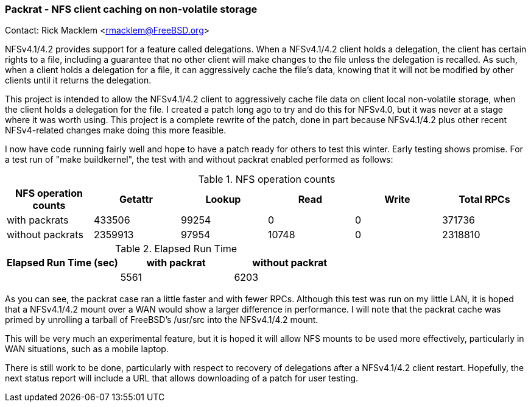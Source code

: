 === Packrat - NFS client caching on non-volatile storage

Contact: Rick Macklem <rmacklem@FreeBSD.org>

NFSv4.1/4.2 provides support for a feature called delegations.
When a NFSv4.1/4.2 client holds a delegation, the client has certain rights to a file, including a guarantee that no other client will make changes to the file unless the delegation is recalled.
As such, when a client holds a delegation for a file, it can aggressively cache the file's data, knowing that it will not be modified by other clients until it returns the delegation.

This project is intended to allow the NFSv4.1/4.2 client to aggressively cache file data on client local non-volatile storage, when the client holds a delegation for the file.
I created a patch long ago to try and do this for NFSv4.0, but it was never at a stage where it was worth using.
This project is a complete rewrite of the patch, done in part because NFSv4.1/4.2 plus other recent NFSv4-related changes make doing this more feasible.

I now have code running fairly well and hope to have a patch ready for others to test this winter.
Early testing shows promise.
For a test run of "make buildkernel", the test with and without packrat enabled performed as follows:

.NFS operation counts
[cols="1,1,1,1,1,1", frame="none", options="header"]
|===
| NFS operation counts
| Getattr
| Lookup
| Read
| Write
| Total RPCs

|with packrats
|433506
|99254
|0
|0
|371736

|without packrats
|2359913
|97954
|10748
|0
|2318810

|===

.Elapsed Run Time
[cols="1,1,1", frame="none", options="header"]
|===
| Elapsed Run Time (sec)
| with packrat
| without packrat

| 
|5561
|6203

|===

As you can see, the packrat case ran a little faster and with fewer RPCs.
Although this test was run on my little LAN, it is hoped that a NFSv4.1/4.2 mount over a WAN would show a larger difference in performance.
I will note that the packrat cache was primed by unrolling a tarball of FreeBSD's [.filename]#/usr/src# into the NFSv4.1/4.2 mount.

This will be very much an experimental feature, but it is hoped it will allow NFS mounts to be used more effectively, particularly in WAN situations, such as a mobile laptop.

There is still work to be done, particularly with respect to recovery of delegations after a NFSv4.1/4.2 client restart.
Hopefully, the next status report will include a URL that allows downloading of a patch for user testing.
